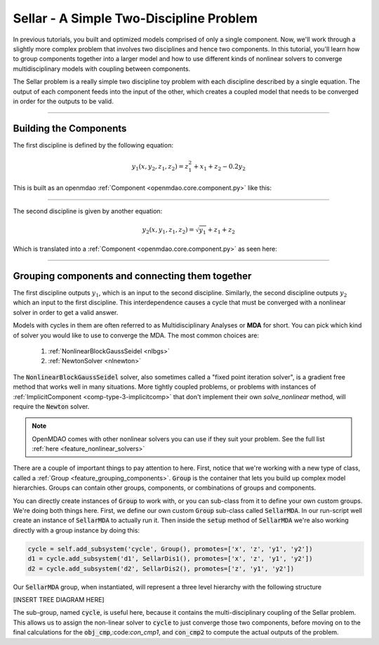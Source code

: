 .. _sellar:

****************************************
Sellar - A Simple Two-Discipline Problem
****************************************

In previous tutorials, you built and optimized models comprised of only a single component.
Now, we'll work through a slightly more complex problem that involves two disciplines and hence two components.
In this tutorial, you'll learn how to group components together into a larger model and how to use
different kinds of nonlinear solvers to converge multidisciplinary models with coupling between components.

The Sellar problem is a really simple two discipline toy problem with each discipline described by a single
equation. The output of each component feeds into the input of the other, which creates a coupled model that needs to
be converged in order for the outputs to be valid.

----

Building the Components
****************************************



The first discipline is defined by the following equation:

.. math::

    y_1(x, y_2, z_1, z_2) = z_1^2 + x_1 + z_2 - 0.2y_2

This is built as an openmdao :ref:`Component <openmdao.core.component.py>` like this:

.. embed-code::
    openmdao.test_suite.components.sellar_feature.SellarDis1

----

The second discipline is given by another equation:

.. math::

  y_2(x, y_1, z_1, z_2) = \sqrt{y_1} + z_1 + z_2

Which is translated into a :ref:`Component <openmdao.core.component.py>` as seen here:

.. embed-code::
    openmdao.test_suite.components.sellar_feature.SellarDis2


----

Grouping components and connecting them together
**************************************************

The first discipline outputs :math:`y_1`, which is an input to the second discipline.
Similarly, the second discipline outputs :math:`y_2` which an input to the first discipline.
This interdependence causes a cycle that must be converged with a nonlinear solver in order to get a valid answer.

Models with cycles in them are often referred to as Multidisciplinary Analyses or **MDA** for short.
You can pick which kind of solver you would like to use to converge the MDA. The most common choices are:


    #. :ref:`NonlinearBlockGaussSeidel <nlbgs>`
    #. :ref:`NewtonSolver <nlnewton>`

The :code:`NonlinearBlockGaussSeidel` solver, also sometimes called a "fixed point iteration solver", is a gradient free method
that works well in many situations.
More tightly coupled problems, or problems with instances of :ref:`ImplicitComponent <comp-type-3-implicitcomp>` that don't implement their own `solve_nonlinear` method, will require the :code:`Newton` solver.

.. note::
    OpenMDAO comes with other nonlinear solvers you can use if they suit your problem.
    See the full list :ref:`here <feature_nonlinear_solvers>`


.. embed-code::
    openmdao.test_suite.components.sellar_feature.SellarMDA


There are a couple of important things to pay attention to here.
First, notice that we're working with a new type of class, called a :ref:`Group <feature_grouping_components>`.
:code:`Group` is the container that lets you build up complex model hierarchies.
Groups can contain other groups, components, or combinations of groups and components.

You can directly create instances of :code:`Group` to work with, or you can sub-class from it to define your own custom
groups. We're doing both things here. First, we define our own custom :code:`Group` sub-class called :code:`SellarMDA`.
In our run-script well create an instance of :code:`SellarMDA` to actually run it.
Then inside the :code:`setup` method of :code:`SellarMDA` we're also working directly with a group instance by doing this:

.. code::

    cycle = self.add_subsystem('cycle', Group(), promotes=['x', 'z', 'y1', 'y2'])
    d1 = cycle.add_subsystem('d1', SellarDis1(), promotes=['x', 'z', 'y1', 'y2'])
    d2 = cycle.add_subsystem('d2', SellarDis2(), promotes=['z', 'y1', 'y2'])

Our :code:`SellarMDA` group, when instantiated, will represent a three level hierarchy with the following structure

[INSERT TREE DIAGRAM HERE]

The sub-group, named :code:`cycle`, is useful here, because it contains the multi-disciplinary coupling of the Sellar problem.
This allows us to assign the non-linear solver to :code:`cycle` to just converge those two components, before moving on to the final
calculations for the :code:`obj_cmp`,:code:`con_cmp1`, and :code:`con_cmp2` to compute the actual outputs of the problem.



